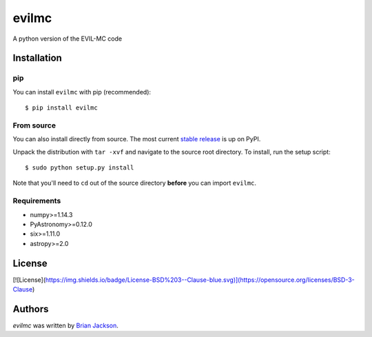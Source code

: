 evilmc
======

.. image:: https://img.shields.io/pypi/v/evilmc.svg
    :target: https://pypi.python.org/pypi/evilmc
    :alt: Latest PyPI version

.. image:: https://travis-ci.org/borntyping/cookiecutter-pypackage-minimal.png
   :target: https://travis-ci.org/borntyping/cookiecutter-pypackage-minimal
   :alt: Latest Travis CI build status

A python version of the EVIL-MC code

Installation
------------
pip
^^^
You can install ``evilmc`` with pip (recommended):

::

    $ pip install evilmc

From source
^^^^^^^^^^^
You can also install directly from source. The most current `stable release <https://pypi.python.org/pypi/evilmc/>`_ is up on PyPI.


Unpack the distribution with ``tar -xvf`` and navigate to the source root directory.  To install, run the setup script:

::

   $ sudo python setup.py install

Note that you'll need to ``cd`` out of the source directory **before** you can import ``evilmc``.


Requirements
^^^^^^^^^^^^
* numpy>=1.14.3
* PyAstronomy>=0.12.0
* six>=1.11.0
* astropy>=2.0

License
-------
[![License](https://img.shields.io/badge/License-BSD%203--Clause-blue.svg)](https://opensource.org/licenses/BSD-3-Clause)

Authors
-------

`evilmc` was written by `Brian Jackson <bjackson@boisestate.edu>`_.
